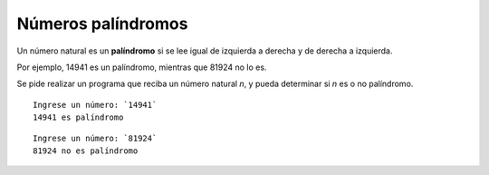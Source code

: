 Números palíndromos
-------------------

Un número natural es un **palíndromo**
si se lee igual de izquierda a derecha
y de derecha a izquierda.

Por ejemplo,
14941 es un palíndromo,
mientras que 81924 no lo es.

Se pide realizar un programa
que reciba un número natural *n*,
y pueda determinar si *n* es
o no palíndromo.


::

    Ingrese un número: `14941`
    14941 es palíndromo

::

    Ingrese un número: `81924`
    81924 no es palíndromo


